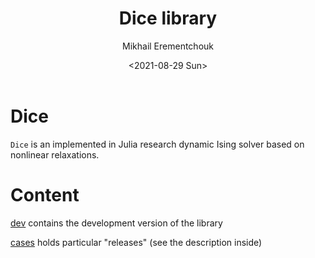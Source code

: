 #+TITLE: Dice library
#+AUTHOR: Mikhail Erementchouk
#+EMAIL: merement@gmail.com
#+DATE: <2021-08-29 Sun>
#+OPTIONS: tex: t LaTeX: t toc:nil ^:{}
#+DESCRIPTION:

* Dice

=Dice= is an implemented in Julia research dynamic Ising solver based on nonlinear relaxations.

* Content

[[file:dev][dev]] contains the development version of the library

[[file:cases/][cases]] holds particular "releases" (see the description inside)
